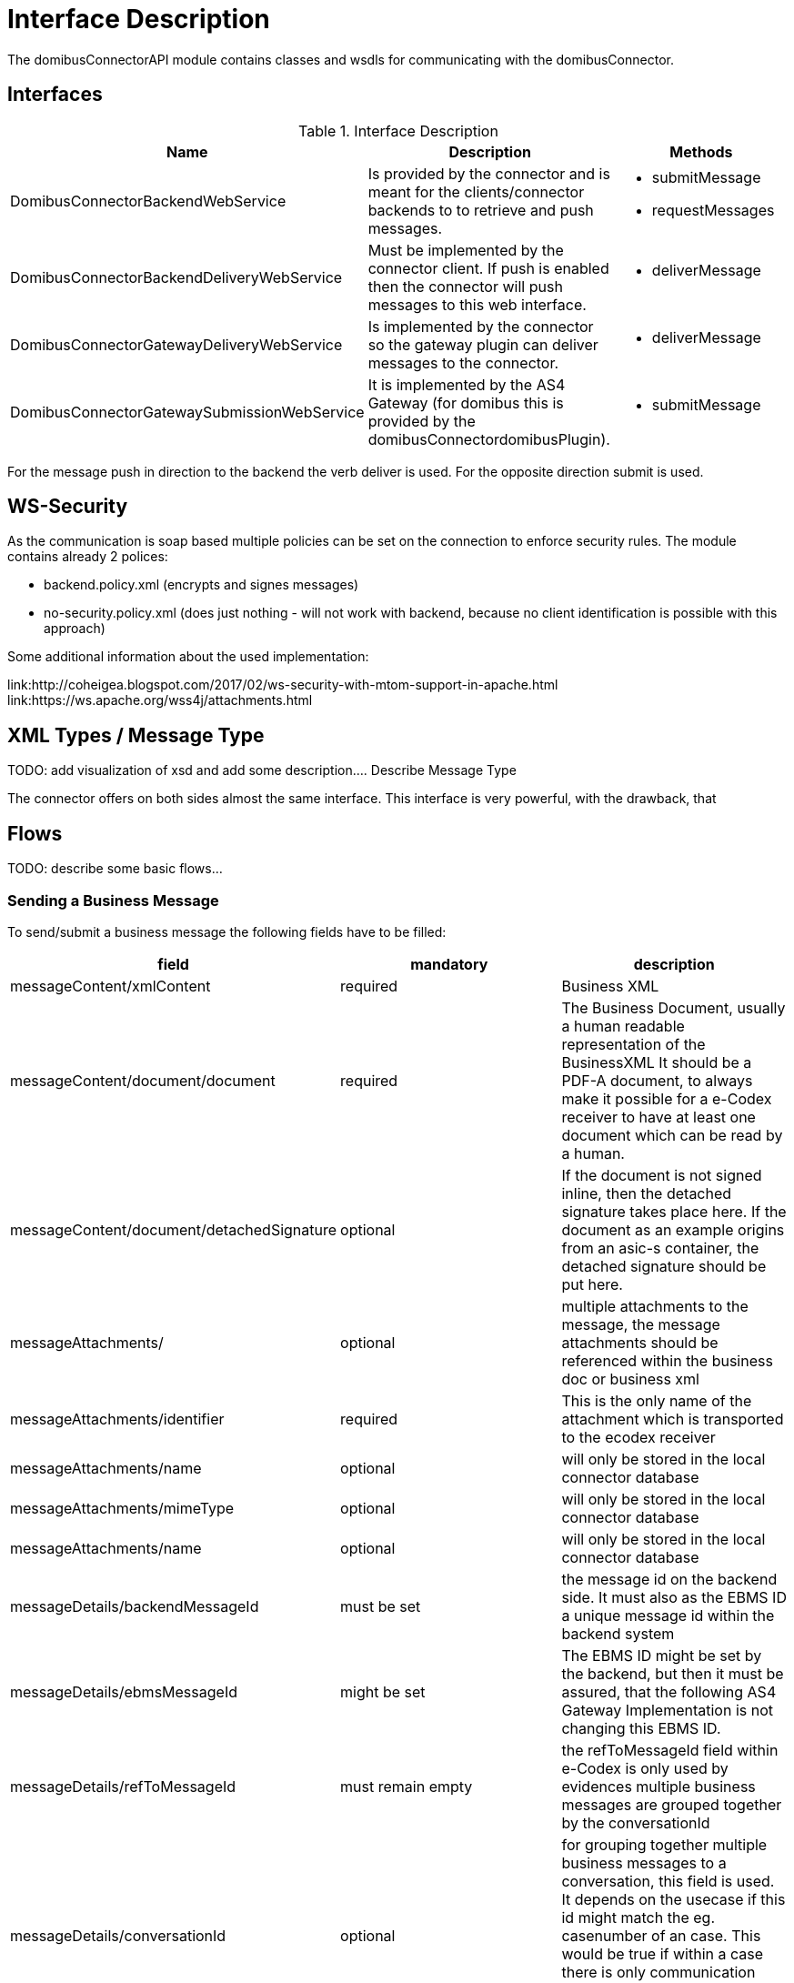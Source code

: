 = Interface Description

The domibusConnectorAPI module contains classes and wsdls for communicating with the domibusConnector.

== Interfaces

.Interface Description
|===
| Name | Description | Methods

| DomibusConnectorBackendWebService
| Is provided by the connector and is meant for the clients/connector backends to to retrieve and push messages.
a| * submitMessage
   * requestMessages

| DomibusConnectorBackendDeliveryWebService
| Must be implemented by the connector client. If push is enabled then the connector will push messages
to this web interface.
a| * deliverMessage

| DomibusConnectorGatewayDeliveryWebService
| Is implemented by the connector so the gateway plugin can deliver messages to the connector.
a| * deliverMessage

| DomibusConnectorGatewaySubmissionWebService
| It is implemented by the AS4 Gateway (for domibus this is provided by the domibusConnectordomibusPlugin).
a| * submitMessage

|===

For the message push in direction to the backend the verb deliver is used. For the opposite direction
submit is used.

== WS-Security

As the communication is soap based multiple policies can be set on the connection to enforce security rules.
The module contains already 2 polices:

* backend.policy.xml (encrypts and signes messages)
* no-security.policy.xml (does just nothing - will not work with backend, because no client
identification is possible with this approach)

Some additional information about the used implementation:

link:http://coheigea.blogspot.com/2017/02/ws-security-with-mtom-support-in-apache.html
link:https://ws.apache.org/wss4j/attachments.html

== XML Types / Message Type

TODO: add visualization of xsd and add some description....
Describe Message Type

The connector offers on both sides almost the same interface. This interface is very powerful,
with the drawback, that

== Flows

TODO: describe some basic flows...

=== Sending a Business Message

To send/submit a business message the following fields have to be filled:


|===
| field | mandatory | description

| messageContent/xmlContent | required | Business XML

| messageContent/document/document | required | The Business Document, usually a human readable representation of the BusinessXML
It should be a PDF-A document, to always make it possible for a e-Codex receiver to have at least one document which
can be read by a human.

| messageContent/document/detachedSignature | optional | If the document is not signed inline, then the detached signature takes
place here. If the document as an example origins from an asic-s container, the detached signature should be put here.

| messageAttachments/ | optional | multiple attachments to the message, the message attachments should be referenced within
the business doc or business xml

| messageAttachments/identifier | required | This is the only name of the attachment which is transported to the ecodex receiver

| messageAttachments/name | optional | will only be stored in the local connector database

| messageAttachments/mimeType | optional | will only be stored in the local connector database

| messageAttachments/name | optional | will only be stored in the local connector database

| messageDetails/backendMessageId | must be set | the message id on the backend side. It must also as the EBMS ID
a unique message id within the backend system

| messageDetails/ebmsMessageId | might be set | The EBMS ID might be set by the backend, but then it must be assured, that
the following AS4 Gateway Implementation is not changing this EBMS ID.

| messageDetails/refToMessageId | must remain empty | the refToMessageId field within e-Codex is only used by evidences
multiple business messages are grouped together by the conversationId

| messageDetails/conversationId | optional | for grouping together multiple business messages to a conversation, this
field is used. It depends on the usecase if this id might match the eg. casenumber of an case. This would be true
if within a case there is only communication with one other party.
Any value on this field has no implications on the connector

| messageDetails/originalSender | required | The specific value here depends on the use case, but it must be filled
at least with an empty string
If the message comes from an national message system, this would be the senders (technical) national address.

| messageDetails/finalRecipient | required | The specific value here depends on the use case, but it must be filled
at least with an empty string. If a national messaging system is connected here, this would be the national recipients
(technical) address

| messageDetails/service | required | The AS4 service which is used by this message

| messageDetails/service/service | most likely required | The AS4 service name which is used by this message, it can be an empty string.
Then the connector will try to lookup any matching service. This would work if only one service is configured.

| messageDetails/service/serviceType |  | The AS4 service type which is used by this message, it can be an empty string.
Most likely it is an empty string, because the connector has the full service configuration within database.
The connector will lookup the service by the name and fill out the serviceType, as long as the service name is
sufficient to identify the service

| messageDetails/action/action | required | The AS4 action which is used by this message.

| messageDetails/fromParty | required | The AS4 sending party, for details see party lookup

| messageDetails/toParty | required | The AS4 receiving party


|===


==== Party, Service lookup




The connector has the AS4 configuration in place. So if a party or service is provided with insufficient informations.
The connector will try to look it up within the configuration.
For the party this means every empty string is ignored by looking up the party within the connector configuration.
If only ONE matching party is found all other attributes are filled out by the found party. If more than one party
was found an error will occur!
For the sending application this means it is usually sufficient to only use the party name like (AT, DE, ...)


==== Signed Document

If SIGNATURE_BASED is used the connector expects a signed PDF document. The document signature will be checked. It
is also possible to use detached signatures. So if you are using ASIC-S container within your environment you have
to put the PDF document and the detached Signature seperatly into the connector.

See the following excerpt of the xsd:

 <xs:complexType name="DomibusConnectorMessageDocumentType">
        <xs:sequence>
            <xs:element name="document" type="xs:base64Binary" xmime:expectedContentTypes="application/octet-stream"
                        minOccurs="1" maxOccurs="1"/>
            <xs:element name="documentName" type="xs:string" minOccurs="1" maxOccurs="1"/>
            <xs:element name="detachedSignature" type="tns:DomibusConnectorDetachedSignatureType" minOccurs="0"
                        maxOccurs="1"/>
        </xs:sequence>
    </xs:complexType>
    <xs:complexType name="DomibusConnectorDetachedSignatureType">
        <xs:sequence>
            <xs:element name="detachedSignature" type="xs:base64Binary" minOccurs="1" maxOccurs="1"/>
            <xs:element name="detachedSignatureName" type="xs:string" minOccurs="1" maxOccurs="1"/>
            <xs:element name="mimeType" type="tns:DomibusConnectorDetachedSignatureMimeType" minOccurs="1"
                        maxOccurs="1"/>
        </xs:sequence>
 </xs:complexType>

So basically the detached signature for the PDF should be put into the detachedSignature. With this approach
ASIC-S based documents can be put into the connector.



=== Triggering an evidence message

If the application has received an ecodex message from the connector, it should respond accordingly to the
use case with an evidence message. This can be done by sending a evidence trigger to the connector. The
trigger message is missing the actual cryptographic evidence, which is actually generated by the connector.




|===
| field | mandatory | description

| messageContent | must be empty! | Business XML

| messageAttachments/ | must be empty | attachments on an evidence message are ignored!

| messageDetails/backendMessageId | must be set | the message id on the backend side. It must also as the EBMS ID
a unique message id within the backend system. If there is a national system this would be the id of the national
evidence message
For the evidence message this is a NEW message id!

| messageDetails/ebmsMessageId | might be set | The EBMS ID might be set by the backend, but then it must be assured, that
the following AS4 Gateway Implementation is not changing this EBMS ID.
For the evidence message this is a NEW message id!

| messageDetails/refToMessageId | must be set| the refToMessageId must be set to the EBMS id of the message
which should be confirmed. The backend message id works to, but only if the backend system is responding
with an message id to a new delivered message

| messageDetails/conversationId | empty | filled out by the connector, it will be taken from the original message

| messageDetails/originalSender | empty | filled out by the connector, it will be taken from the original message (finalRecipient)

| messageDetails/finalRecipient | empty | filled out by the connector, it will be taken from the original message (originalSender)

| messageDetails/service | empty | filled out by the connector, it will be taken from the original message

| messageDetails/action/action | empty | filled out by the connector, it will be taken from configuration

| messageDetails/fromParty | required | filled out by the connector, it will be taken from the original message (toParty)

| messageDetails/toParty | required | filled out by the connector, it will be taken from the original message (fromParty)

|===

After the evidence was triggered the generated evidence message will not only submitted to the other party
it will also be delivered to the backend system as an confirmation, that the trigger was successfully.